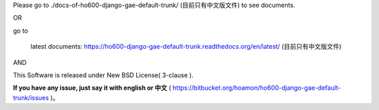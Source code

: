 Please go to ./docs-of-ho600-django-gae-default-trunk/ (目前只有中文版文件) to see documents.

OR

go to

    latest documents: https://ho600-django-gae-default-trunk.readthedocs.org/en/latest/ (目前只有中文版文件)

AND

This Software is released under New BSD License( 3-clause ).

**If you have any issue, just say it with english or 中文** ( https://bitbucket.org/hoamon/ho600-django-gae-default-trunk/issues )。
